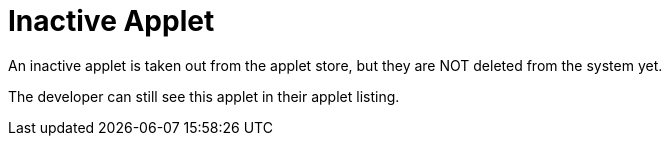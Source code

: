 [#h3_applet_dev_inactive_applet]
= Inactive Applet

An inactive applet is taken out from the applet store, but they are NOT deleted from the system yet.

The developer can still see this applet in their applet listing.



